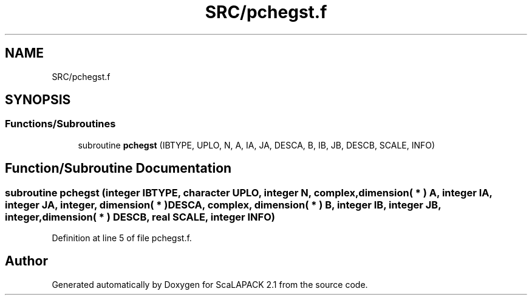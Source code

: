 .TH "SRC/pchegst.f" 3 "Sat Nov 16 2019" "Version 2.1" "ScaLAPACK 2.1" \" -*- nroff -*-
.ad l
.nh
.SH NAME
SRC/pchegst.f
.SH SYNOPSIS
.br
.PP
.SS "Functions/Subroutines"

.in +1c
.ti -1c
.RI "subroutine \fBpchegst\fP (IBTYPE, UPLO, N, A, IA, JA, DESCA, B, IB, JB, DESCB, SCALE, INFO)"
.br
.in -1c
.SH "Function/Subroutine Documentation"
.PP 
.SS "subroutine pchegst (integer IBTYPE, character UPLO, integer N, \fBcomplex\fP, dimension( * ) A, integer IA, integer JA, integer, dimension( * ) DESCA, \fBcomplex\fP, dimension( * ) B, integer IB, integer JB, integer, dimension( * ) DESCB, real SCALE, integer INFO)"

.PP
Definition at line 5 of file pchegst\&.f\&.
.SH "Author"
.PP 
Generated automatically by Doxygen for ScaLAPACK 2\&.1 from the source code\&.
